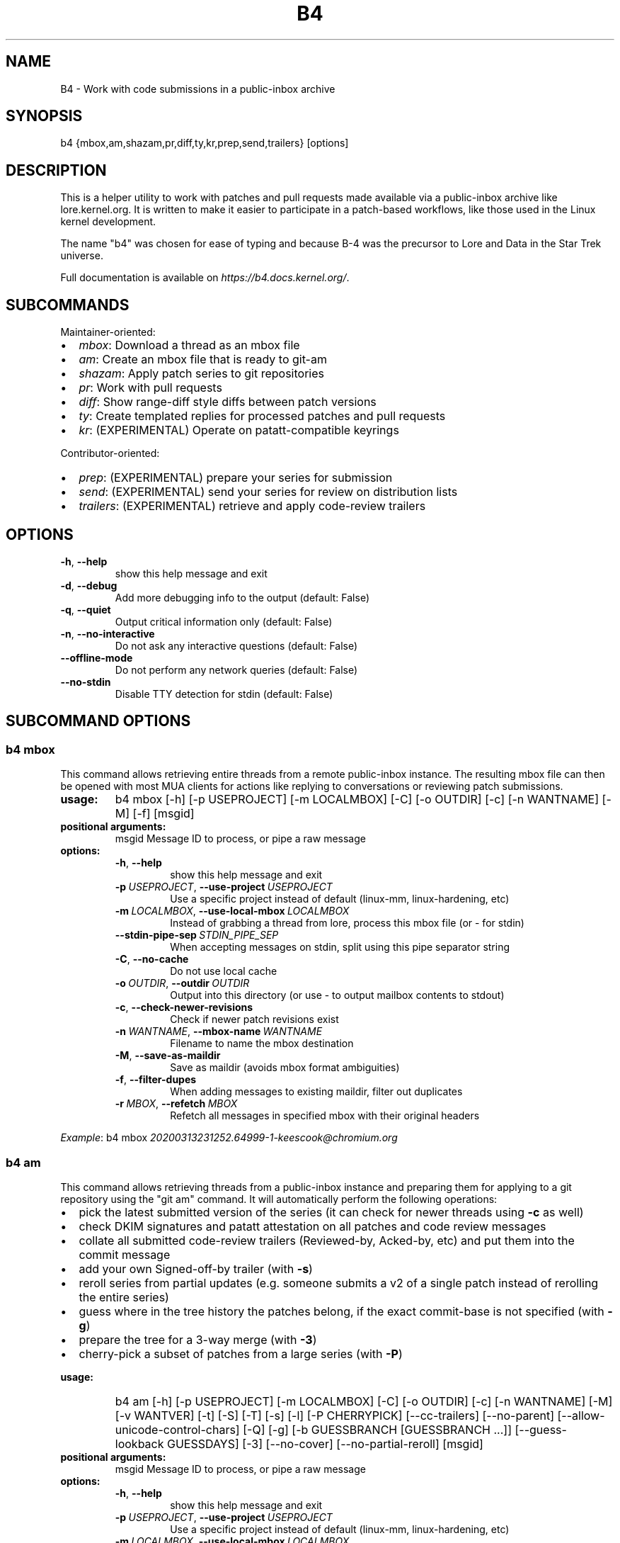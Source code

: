 .\" Man page generated from reStructuredText.
.
.
.nr rst2man-indent-level 0
.
.de1 rstReportMargin
\\$1 \\n[an-margin]
level \\n[rst2man-indent-level]
level margin: \\n[rst2man-indent\\n[rst2man-indent-level]]
-
\\n[rst2man-indent0]
\\n[rst2man-indent1]
\\n[rst2man-indent2]
..
.de1 INDENT
.\" .rstReportMargin pre:
. RS \\$1
. nr rst2man-indent\\n[rst2man-indent-level] \\n[an-margin]
. nr rst2man-indent-level +1
.\" .rstReportMargin post:
..
.de UNINDENT
. RE
.\" indent \\n[an-margin]
.\" old: \\n[rst2man-indent\\n[rst2man-indent-level]]
.nr rst2man-indent-level -1
.\" new: \\n[rst2man-indent\\n[rst2man-indent-level]]
.in \\n[rst2man-indent\\n[rst2man-indent-level]]u
..
.TH "B4" 5 "2023-01-19" "0.12.0" ""
.SH NAME
B4 \- Work with code submissions in a public-inbox archive
.SH SYNOPSIS
.sp
b4 {mbox,am,shazam,pr,diff,ty,kr,prep,send,trailers} [options]
.SH DESCRIPTION
.sp
This is a helper utility to work with patches and pull requests made
available via a public\-inbox archive like lore.kernel.org. It is
written to make it easier to participate in a patch\-based workflows,
like those used in the Linux kernel development.
.sp
The name \(dqb4\(dq was chosen for ease of typing and because B\-4 was the
precursor to Lore and Data in the Star Trek universe.
.sp
Full documentation is available on \fI\%https://b4.docs.kernel.org/\fP\&.
.SH SUBCOMMANDS
.sp
Maintainer\-oriented:
.INDENT 0.0
.IP \(bu 2
\fImbox\fP: Download a thread as an mbox file
.IP \(bu 2
\fIam\fP: Create an mbox file that is ready to git\-am
.IP \(bu 2
\fIshazam\fP: Apply patch series to git repositories
.IP \(bu 2
\fIpr\fP: Work with pull requests
.IP \(bu 2
\fIdiff\fP: Show range\-diff style diffs between patch versions
.IP \(bu 2
\fIty\fP: Create templated replies for processed patches and pull requests
.IP \(bu 2
\fIkr\fP: (EXPERIMENTAL) Operate on patatt\-compatible keyrings
.UNINDENT
.sp
Contributor\-oriented:
.INDENT 0.0
.IP \(bu 2
\fIprep\fP: (EXPERIMENTAL) prepare your series for submission
.IP \(bu 2
\fIsend\fP: (EXPERIMENTAL) send your series for review on distribution lists
.IP \(bu 2
\fItrailers\fP: (EXPERIMENTAL) retrieve and apply code\-review trailers
.UNINDENT
.SH OPTIONS
.INDENT 0.0
.TP
.B  \-h\fP,\fB  \-\-help
show this help message and exit
.TP
.B  \-d\fP,\fB  \-\-debug
Add more debugging info to the output (default: False)
.TP
.B  \-q\fP,\fB  \-\-quiet
Output critical information only (default: False)
.TP
.B  \-n\fP,\fB  \-\-no\-interactive
Do not ask any interactive questions (default: False)
.TP
.B  \-\-offline\-mode
Do not perform any network queries (default: False)
.TP
.B  \-\-no\-stdin
Disable TTY detection for stdin (default: False)
.UNINDENT
.SH SUBCOMMAND OPTIONS
.SS b4 mbox
.sp
This command allows retrieving entire threads from a remote public\-inbox
instance. The resulting mbox file can then be opened with most MUA
clients for actions like replying to conversations or reviewing patch
submissions.
.INDENT 0.0
.TP
.B usage:
b4 mbox [\-h] [\-p USEPROJECT] [\-m LOCALMBOX] [\-C] [\-o OUTDIR] [\-c] [\-n WANTNAME] [\-M] [\-f] [msgid]
.TP
.B positional arguments:
msgid                 Message ID to process, or pipe a raw message
.TP
.B options:
.INDENT 7.0
.TP
.B  \-h\fP,\fB  \-\-help
show this help message and exit
.TP
.BI \-p \ USEPROJECT\fR,\fB \ \-\-use\-project \ USEPROJECT
Use a specific project instead of default (linux\-mm, linux\-hardening, etc)
.TP
.BI \-m \ LOCALMBOX\fR,\fB \ \-\-use\-local\-mbox \ LOCALMBOX
Instead of grabbing a thread from lore, process this mbox file (or \- for stdin)
.TP
.BI \-\-stdin\-pipe\-sep \ STDIN_PIPE_SEP
When accepting messages on stdin, split using this pipe separator string
.TP
.B  \-C\fP,\fB  \-\-no\-cache
Do not use local cache
.TP
.BI \-o \ OUTDIR\fR,\fB \ \-\-outdir \ OUTDIR
Output into this directory (or use \- to output mailbox contents to stdout)
.TP
.B  \-c\fP,\fB  \-\-check\-newer\-revisions
Check if newer patch revisions exist
.TP
.BI \-n \ WANTNAME\fR,\fB \ \-\-mbox\-name \ WANTNAME
Filename to name the mbox destination
.TP
.B  \-M\fP,\fB  \-\-save\-as\-maildir
Save as maildir (avoids mbox format ambiguities)
.TP
.B  \-f\fP,\fB  \-\-filter\-dupes
When adding messages to existing maildir, filter out duplicates
.TP
.BI \-r \ MBOX\fR,\fB \ \-\-refetch \ MBOX
Refetch all messages in specified mbox with their original headers
.UNINDENT
.UNINDENT
.sp
\fIExample\fP: b4 mbox \fI\%20200313231252.64999\-1\-keescook@chromium.org\fP
.SS b4 am
.sp
This command allows retrieving threads from a public\-inbox instance and
preparing them for applying to a git repository using the \(dqgit am\(dq
command. It will automatically perform the following operations:
.INDENT 0.0
.IP \(bu 2
pick the latest submitted version of the series (it can check for
newer threads using \fB\-c\fP as well)
.IP \(bu 2
check DKIM signatures and patatt attestation on all patches and code
review messages
.IP \(bu 2
collate all submitted code\-review trailers (Reviewed\-by, Acked\-by,
etc) and put them into the commit message
.IP \(bu 2
add your own Signed\-off\-by trailer (with \fB\-s\fP)
.IP \(bu 2
reroll series from partial updates (e.g. someone submits a v2 of a
single patch instead of rerolling the entire series)
.IP \(bu 2
guess where in the tree history the patches belong, if the exact
commit\-base is not specified (with \fB\-g\fP)
.IP \(bu 2
prepare the tree for a 3\-way merge (with \fB\-3\fP)
.IP \(bu 2
cherry\-pick a subset of patches from a large series (with \fB\-P\fP)
.UNINDENT
.INDENT 0.0
.TP
.B usage:
b4 am [\-h] [\-p USEPROJECT] [\-m LOCALMBOX] [\-C] [\-o OUTDIR] [\-c] [\-n WANTNAME] [\-M] [\-v WANTVER] [\-t] [\-S] [\-T] [\-s] [\-l] [\-P CHERRYPICK] [\-\-cc\-trailers] [\-\-no\-parent] [\-\-allow\-unicode\-control\-chars] [\-Q] [\-g] [\-b GUESSBRANCH [GUESSBRANCH ...]] [\-\-guess\-lookback GUESSDAYS] [\-3] [\-\-no\-cover] [\-\-no\-partial\-reroll] [msgid]
.TP
.B positional arguments:
msgid                 Message ID to process, or pipe a raw message
.TP
.B options:
.INDENT 7.0
.TP
.B  \-h\fP,\fB  \-\-help
show this help message and exit
.TP
.BI \-p \ USEPROJECT\fR,\fB \ \-\-use\-project \ USEPROJECT
Use a specific project instead of default (linux\-mm, linux\-hardening, etc)
.TP
.BI \-m \ LOCALMBOX\fR,\fB \ \-\-use\-local\-mbox \ LOCALMBOX
Instead of grabbing a thread from lore, process this mbox file (or \- for stdin)
.TP
.BI \-\-stdin\-pipe\-sep \ STDIN_PIPE_SEP
When accepting messages on stdin, split using this pipe separator string
.TP
.B  \-C\fP,\fB  \-\-no\-cache
Do not use local cache
.TP
.BI \-o \ OUTDIR\fR,\fB \ \-\-outdir \ OUTDIR
Output into this directory (or use \- to output mailbox contents to stdout)
.TP
.B  \-c\fP,\fB  \-\-check\-newer\-revisions
Check if newer patch revisions exist
.TP
.BI \-n \ WANTNAME\fR,\fB \ \-\-mbox\-name \ WANTNAME
Filename to name the mbox destination
.TP
.B  \-M\fP,\fB  \-\-save\-as\-maildir
Save as maildir (avoids mbox format ambiguities)
.TP
.BI \-v \ WANTVER\fR,\fB \ \-\-use\-version \ WANTVER
Get a specific version of the patch/series
.TP
.B  \-t\fP,\fB  \-\-apply\-cover\-trailers
Apply trailers sent to the cover letter to all patches
.TP
.B  \-S\fP,\fB  \-\-sloppy\-trailers
Apply trailers without email address match checking
.TP
.B  \-T\fP,\fB  \-\-no\-add\-trailers
Do not add or sort any trailers
.TP
.B  \-s\fP,\fB  \-\-add\-my\-sob
Add your own signed\-off\-by to every patch
.TP
.B  \-l\fP,\fB  \-\-add\-link
Add a Link: with message\-id lookup URL to every patch
.TP
.BI \-P \ CHERRYPICK\fR,\fB \ \-\-cherry\-pick \ CHERRYPICK
Cherry\-pick a subset of patches (e.g. \(dq\-P 1\-2,4,6\-\(dq, \(dq\-P _\(dq to use just the msgid specified, or \(dq\-P \fIglobbing\fP\(dq to match on commit subject)
.TP
.B  \-\-cc\-trailers
Copy all Cc\(aqd addresses into Cc: trailers
.TP
.B  \-\-no\-parent
Break thread at the msgid specified and ignore any parent messages
.TP
.B  \-\-allow\-unicode\-control\-chars
Allow unicode control characters (very rarely legitimate)
.TP
.B  \-Q\fP,\fB  \-\-quilt\-ready
Save patches in a quilt\-ready folder
.TP
.B  \-g\fP,\fB  \-\-guess\-base
Try to guess the base of the series (if not specified)
.UNINDENT
.INDENT 7.0
.TP
.B \-b GUESSBRANCH [GUESSBRANCH ...], \-\-guess\-branch GUESSBRANCH [GUESSBRANCH ...]
When guessing base, restrict to this branch (use with \-g)
.UNINDENT
.INDENT 7.0
.TP
.BI \-\-guess\-lookback \ GUESSDAYS
When guessing base, go back this many days from the patch date (default: 2 weeks)
.TP
.B  \-3\fP,\fB  \-\-prep\-3way
Prepare for a 3\-way merge (tries to ensure that all index blobs exist by making a fake commit range)
.TP
.B  \-\-no\-cover
Do not save the cover letter (on by default when using \-o \-)
.TP
.B  \-\-no\-partial\-reroll
Do not reroll partial series when detected
.UNINDENT
.UNINDENT
.sp
\fIExample\fP: b4 am \fI\%20200313231252.64999\-1\-keescook@chromium.org\fP
.SS b4 shazam
.sp
This is very similar to \fBb4 am\fP, but will also apply patches
directly to the current git tree using \fBgit am\fP\&. Alternatively, when
used with \fB\-H\fP, it can fetch the patch series into \fBFETCH_HEAD\fP as
if it were a pull request, so it can be reviewed and merged. In this
case, the cover letter is used as a template for the merge commit.
.sp
If you want to automatically invoke git\-merge, you can use \fB\-M\fP
instead of \fB\-H\fP\&.
.INDENT 0.0
.TP
.B usage:
b4 shazam [\-h] [\-p USEPROJECT] [\-m LOCALMBOX] [\-C] [\-v WANTVER] [\-t] [\-S] [\-T] [\-s] [\-l] [\-P CHERRYPICK] [\-\-cc\-trailers] [\-\-no\-parent] [\-\-allow\-unicode\-control\-chars] [\-H | \-M] [\-\-guess\-lookback GUESSDAYS] [msgid]
.TP
.B positional arguments:
msgid                 Message ID to process, or pipe a raw message
.TP
.B options:
.INDENT 7.0
.TP
.B  \-h\fP,\fB  \-\-help
show this help message and exit
.TP
.BI \-p \ USEPROJECT\fR,\fB \ \-\-use\-project \ USEPROJECT
Use a specific project instead of default (linux\-mm, linux\-hardening, etc)
.TP
.BI \-m \ LOCALMBOX\fR,\fB \ \-\-use\-local\-mbox \ LOCALMBOX
Instead of grabbing a thread from lore, process this mbox file (or \- for stdin)
.TP
.BI \-\-stdin\-pipe\-sep \ STDIN_PIPE_SEP
When accepting messages on stdin, split using this pipe separator string
.TP
.B  \-C\fP,\fB  \-\-no\-cache
Do not use local cache
.TP
.BI \-v \ WANTVER\fR,\fB \ \-\-use\-version \ WANTVER
Get a specific version of the patch/series
.TP
.B  \-t\fP,\fB  \-\-apply\-cover\-trailers
Apply trailers sent to the cover letter to all patches
.TP
.B  \-S\fP,\fB  \-\-sloppy\-trailers
Apply trailers without email address match checking
.TP
.B  \-T\fP,\fB  \-\-no\-add\-trailers
Do not add or sort any trailers
.TP
.B  \-s\fP,\fB  \-\-add\-my\-sob
Add your own signed\-off\-by to every patch
.TP
.B  \-l\fP,\fB  \-\-add\-link
Add a Link: with message\-id lookup URL to every patch
.TP
.BI \-P \ CHERRYPICK\fR,\fB \ \-\-cherry\-pick \ CHERRYPICK
Cherry\-pick a subset of patches (e.g. \(dq\-P 1\-2,4,6\-\(dq, \(dq\-P _\(dq to use just the msgid specified, or \(dq\-P \fIglobbing\fP\(dq to match on commit subject)
.TP
.B  \-\-cc\-trailers
Copy all Cc\(aqd addresses into Cc: trailers
.TP
.B  \-\-no\-parent
Break thread at the msgid specified and ignore any parent messages
.TP
.B  \-\-allow\-unicode\-control\-chars
Allow unicode control characters (very rarely legitimate)
.TP
.B  \-H\fP,\fB  \-\-make\-fetch\-head
Attempt to treat series as a pull request and fetch it into FETCH_HEAD
.TP
.B  \-M\fP,\fB  \-\-merge
Attempt to merge series as if it were a pull request (execs git\-merge)
.TP
.BI \-\-guess\-lookback \ GUESSDAYS
(use with \-H or \-M) When guessing base, go back this many days from the patch date (default: 3 weeks)
.TP
.BI \-\-merge\-base \ COMMIT
(use with \-H or \-M) Force this base when merging
.UNINDENT
.UNINDENT
.sp
\fIExample\fP: b4 shazam \-H \fI\%20200313231252.64999\-1\-keescook@chromium.org\fP
.SS b4 pr
.sp
This command is for working with pull requests submitted using
\fBgit\-request\-pull\fP\&.
.INDENT 0.0
.TP
.B usage:
command.py pr [\-h] [\-g GITDIR] [\-b BRANCH] [\-c] [\-e] [\-o OUTMBOX] [msgid]
.TP
.B positional arguments:
msgid                 Message ID to process, or pipe a raw message
.TP
.B optional arguments:
.INDENT 7.0
.TP
.B  \-h\fP,\fB  \-\-help
show this help message and exit
.TP
.BI \-g \ GITDIR\fR,\fB \ \-\-gitdir \ GITDIR
Operate on this git tree instead of current dir
.TP
.BI \-b \ BRANCH\fR,\fB \ \-\-branch \ BRANCH
Check out FETCH_HEAD into this branch after fetching
.TP
.B  \-c\fP,\fB  \-\-check
Check if pull request has already been applied
.TP
.B  \-e\fP,\fB  \-\-explode
Convert a pull request into an mbox full of patches
.TP
.BI \-o \ OUTMBOX\fR,\fB \ \-\-output\-mbox \ OUTMBOX
Save exploded messages into this mailbox (default: msgid.mbx)
.TP
.B  \-l\fP,\fB  \-\-retrieve\-links
Attempt to retrieve any Link: URLs (use with \-e)
.TP
.BI \-f \ MAILFROM\fR,\fB \ \-\-from\-addr \ MAILFROM
Use this From: in exploded messages (use with \-e)
.UNINDENT
.UNINDENT
.sp
\fIExample\fP: b4 pr \fI\%202003292120.2BDCB41@keescook\fP
.SS b4 ty
.INDENT 0.0
.TP
.B usage:
b4 ty [\-h] [\-g GITDIR] [\-o OUTDIR] [\-l] [\-t THANK_FOR [THANK_FOR ...]] [\-d DISCARD [DISCARD ...]] [\-a] [\-b BRANCH] [\-\-since SINCE] [\-S] [\-\-dry\-run]
.TP
.B optional arguments:
.INDENT 7.0
.TP
.B  \-h\fP,\fB  \-\-help
show this help message and exit
.TP
.BI \-g \ GITDIR\fR,\fB \ \-\-gitdir \ GITDIR
Operate on this git tree instead of current dir
.TP
.BI \-o \ OUTDIR\fR,\fB \ \-\-outdir \ OUTDIR
Write thanks files into this dir (default=.)
.TP
.B  \-l\fP,\fB  \-\-list
List pull requests and patch series you have retrieved
.TP
.BI \-t \ THANK_FOR\fR,\fB \ \-\-thank\-for \ THANK_FOR
Generate thankyous for specific entries from \-l (e.g.: 1,3\-5,7\-; or \(dqall\(dq)
.TP
.BI \-d \ DISCARD\fR,\fB \ \-\-discard \ DISCARD
Discard specific messages from \-l (e.g.: 1,3\-5,7\-; or \(dqall\(dq)
.TP
.B  \-a\fP,\fB  \-\-auto
Use the Auto\-Thankanator gun to figure out what got applied/merged
.TP
.BI \-b \ BRANCH\fR,\fB \ \-\-branch \ BRANCH
The branch to check against, instead of current
.TP
.BI \-\-since \ SINCE
The \-\-since option to use when auto\-matching patches (default=1.week)
.TP
.B  \-S\fP,\fB  \-\-send\-email
Send email instead of writing out .thanks files
.TP
.B  \-\-dry\-run
Print out emails instead of sending them
.TP
.BI \-\-pw\-set\-state \ PW_STATE
Set this patchwork state instead of default (use with \-a, \-t or \-d)
.UNINDENT
.UNINDENT
.sp
\fBNOTE:\fP
.INDENT 0.0
.INDENT 3.5
To send mails directly using \-S, you should have a configured
[sendemail] section somewhere in your applicable git configuration
files (global or in\-tree).
.UNINDENT
.UNINDENT
.sp
\fIExample\fP: b4 ty \-aS \-\-dry\-run
.SS b4 diff
.INDENT 0.0
.TP
.B usage:
b4 diff [\-h] [\-g GITDIR] [\-p USEPROJECT] [\-C] [\-v WANTVERS [WANTVERS ...]] [\-n] [\-o OUTDIFF] [\-c] [\-m AMBOX AMBOX] [msgid]
.TP
.B positional arguments:
msgid                 Message ID to process, pipe a raw message, or use \-m
.UNINDENT
.sp
optional arguments:
.INDENT 0.0
.INDENT 3.5
.INDENT 0.0
.TP
.B  \-h\fP,\fB  \-\-help
show this help message and exit
.TP
.BI \-g \ GITDIR\fR,\fB \ \-\-gitdir \ GITDIR
Operate on this git tree instead of current dir
.TP
.BI \-p \ USEPROJECT\fR,\fB \ \-\-use\-project \ USEPROJECT
Use a specific project instead of guessing (linux\-mm, linux\-hardening, etc)
.TP
.B  \-C\fP,\fB  \-\-no\-cache
Do not use local cache
.UNINDENT
.INDENT 0.0
.TP
.B \-v WANTVERS [WANTVERS ...], \-\-compare\-versions WANTVERS [WANTVERS ...]
Compare specific versions instead of latest and one before that, e.g. \-v 3 5
.UNINDENT
.INDENT 0.0
.TP
.B  \-n\fP,\fB  \-\-no\-diff
Do not generate a diff, just show the command to do it
.TP
.BI \-o \ OUTDIFF\fR,\fB \ \-\-output\-diff \ OUTDIFF
Save diff into this file instead of outputting to stdout
.TP
.B  \-c\fP,\fB  \-\-color
Force color output even when writing to file
.UNINDENT
.INDENT 0.0
.TP
.B \-m AMBOX AMBOX, \-\-compare\-am\-mboxes AMBOX AMBOX
Compare two mbx files prepared with \(dqb4 am\(dq
.UNINDENT
.UNINDENT
.UNINDENT
.sp
\fIExample\fP: b4 diff \fI\%20200526205322.23465\-1\-mic@digikod.net\fP
.SS b4 kr
.INDENT 0.0
.TP
.B usage:
b4 kr [\-h] [\-p USEPROJECT] [\-m LOCALMBOX] [\-C] [\-\-show\-keys] [msgid]
.TP
.B positional arguments:
msgid                 Message ID to process, or pipe a raw message
.TP
.B optional arguments:
.INDENT 7.0
.TP
.B  \-h\fP,\fB  \-\-help
show this help message and exit
.TP
.BI \-p \ USEPROJECT\fR,\fB \ \-\-use\-project \ USEPROJECT
Use a specific project instead of guessing (linux\-mm, linux\-hardening, etc)
.TP
.BI \-m \ LOCALMBOX\fR,\fB \ \-\-use\-local\-mbox \ LOCALMBOX
Instead of grabbing a thread from lore, process this mbox file (or \- for stdin)
.TP
.BI \-\-stdin\-pipe\-sep \ STDIN_PIPE_SEP
When accepting messages on stdin, split using this pipe separator string
.TP
.B  \-C\fP,\fB  \-\-no\-cache
Do not use local cache
.TP
.B  \-\-show\-keys
Show all developer keys from the thread
.UNINDENT
.UNINDENT
.sp
\fIExample\fP: b4 kr \-\-show\-keys \fI\%20210521184811.617875\-1\-konstantin@linuxfoundation.org\fP
.SS b4 prep
.INDENT 0.0
.TP
.B usage:
b4 prep [\-h] [\-c | \-p OUTPUT_DIR | \-\-edit\-cover | \-\-show\-revision | \-\-force\-revision N | \-\-compare\-to vN | \-\-manual\-reroll COVER_MSGID | \-\-set\-prefixes PREFIX [PREFIX ...] | \-\-show\-info [PARAM] ] | [ \-\-cleanup [BRANCHNAME] ] [\-n NEW_SERIES_NAME] [\-f FORK_POINT] [\-F MSGID] [\-e ENROLL_BASE]
.TP
.B options:
.INDENT 7.0
.TP
.B  \-h\fP,\fB  \-\-help
show this help message and exit
.TP
.B  \-c\fP,\fB  \-\-auto\-to\-cc
Automatically populate cover letter trailers with To and Cc addresses
.TP
.BI \-p \ OUTPUT_DIR\fR,\fB \ \-\-format\-patch \ OUTPUT_DIR
Output prep\-tracked commits as patches
.TP
.B  \-\-edit\-cover
Edit the cover letter in your defined $EDITOR (or core.editor)
.TP
.B  \-\-show\-revision
Show current series revision number
.TP
.BI \-\-force\-revision \ N
Force revision to be this number instead
.TP
.BI \-\-compare\-to \ vN
Display a range\-diff to previously sent revision N
.TP
.BI \-\-manual\-reroll \ COVER_MSGID
Mark current revision as sent and reroll (requires cover letter msgid)
.UNINDENT
.INDENT 7.0
.TP
.B \-\-set\-prefixes PREFIX [PREFIX ...]
Extra prefixes to add to [PATCH] (e.g.: RFC mydrv)
.TP
.B \-\-show\-info [PARAM]
Show series info in a format that can be passed to other tools
.TP
.B \-\-cleanup [BRANCHNAME]
Archive and delete obsolete prep\-managed branches
.UNINDENT
.TP
.B Create new branch:
Create a new branch for working on patch series
.INDENT 7.0
.TP
.BI \-n \ NEW_SERIES_NAME\fR,\fB \ \-\-new \ NEW_SERIES_NAME
Create a new branch for working on a patch series
.TP
.BI \-f \ FORK_POINT\fR,\fB \ \-\-fork\-point \ FORK_POINT
When creating a new branch, use this fork point instead of HEAD
.TP
.BI \-F \ MSGID\fR,\fB \ \-\-from\-thread \ MSGID
When creating a new branch, use this thread
.UNINDENT
.TP
.B Enroll existing branch:
Enroll existing branch for prep work
.INDENT 7.0
.TP
.BI \-e \ ENROLL_BASE\fR,\fB \ \-\-enroll \ ENROLL_BASE
Enroll current branch, using the passed tag, branch, or commit as fork base
.UNINDENT
.UNINDENT
.SS b4 send
.INDENT 0.0
.TP
.B usage:
b4 send [\-h] [\-d | \-o OUTPUT_DIR | \-\-dry\-run\-to ADDR [ADDR ...] | \-\-reflect] [\-\-no\-trailer\-to\-cc] [\-\-to ADDR [ADDR ...]] [\-\-cc ADDR [ADDR ...]] [\-\-not\-me\-too] [\-\-resend [vN]] [\-\-no\-sign] [\-\-web\-auth\-new] [\-\-web\-auth\-verify VERIFY_TOKEN]
.TP
.B options:
.INDENT 7.0
.TP
.B  \-h\fP,\fB  \-\-help
show this help message and exit
.TP
.B  \-d\fP,\fB  \-\-dry\-run
Do not send, just dump out raw smtp messages to the stdout
.UNINDENT
.INDENT 7.0
.TP
.B \-\-dry\-run\-to ADDR [ADDR ...]
Like \-\-dry\-run, but sends out via email to specified recipients
.UNINDENT
.INDENT 7.0
.TP
.BI \-o \ OUTPUT_DIR\fR,\fB \ \-\-output\-dir \ OUTPUT_DIR
Do not send, write raw messages to this directory (forces \-\-dry\-run)
.TP
.B  \-\-reflect
Send everything to yourself instead of the actual recipients
.TP
.B  \-\-no\-trailer\-to\-cc
Do not add any addresses found in the cover or patch trailers to To: or Cc:
.UNINDENT
.INDENT 7.0
.TP
.B \-\-to ADDR [ADDR ...]
Addresses to add to the To: list
.TP
.B \-\-cc ADDR [ADDR ...]
Addresses to add to the Cc: list
.UNINDENT
.INDENT 7.0
.TP
.B  \-\-not\-me\-too
Remove yourself from the To: or Cc: list
.UNINDENT
.INDENT 7.0
.TP
.B \-\-resend [vN]
Resend a previously sent version of the series
.UNINDENT
.INDENT 7.0
.TP
.B  \-\-no\-sign
Do not add the cryptographic attestation signature header
.UNINDENT
.TP
.B Web submission:
Authenticate with the web submission endpoint
.INDENT 7.0
.TP
.B  \-\-web\-auth\-new
Initiate a new web authentication request
.TP
.BI \-\-web\-auth\-verify \ VERIFY_TOKEN
Submit the token received via verification email
.UNINDENT
.UNINDENT
.SS b4 trailers
.INDENT 0.0
.TP
.B usage:
b4 trailers [\-h] [\-u] [\-S] [\-F MSGID] [\-\-since SINCE]
.TP
.B options:
.INDENT 7.0
.TP
.B  \-h\fP,\fB  \-\-help
show this help message and exit
.TP
.B  \-u\fP,\fB  \-\-update
Update branch commits with latest received trailers
.TP
.B  \-S\fP,\fB  \-\-sloppy\-trailers
Apply trailers without email address match checking
.TP
.BI \-F \ MSGID\fR,\fB \ \-\-trailers\-from \ MSGID
Look for trailers in the thread with this msgid instead of using the series change\-id
.TP
.BI \-\-since \ SINCE
The \-\-since option to use with \-F when auto\-matching patches (default=1.month)
.TP
.BI \-m \ LOCALMBOX\fR,\fB \ \-\-use\-local\-mbox \ LOCALMBOX
Instead of grabbing a thread from lore, process this mbox file (or \- for stdin)
.TP
.BI \-\-stdin\-pipe\-sep \ STDIN_PIPE_SEP
When accepting messages on stdin, split using this pipe separator string
.TP
.B  \-C\fP,\fB  \-\-no\-cache
Do not use local cache
.UNINDENT
.UNINDENT
.SH CONFIGURATION
.sp
B4 configuration is handled via git\-config(1), so you can store it in
either the toplevel $HOME/.gitconfig file, or in a per\-repository
\&.git/config file if your workflow changes per project.
.sp
To see configuration options available, see online documentation at
\fI\%https://b4.docs.kernel.org/en/latest/config.html\fP
.SH PROXYING REQUESTS
.sp
Commands making remote HTTP requests may be configured to use a proxy by
setting the \fBHTTPS_PROXY\fP environment variable, as described in
\fI\%https://docs.python\-requests.org/en/latest/user/advanced/#proxies\fP\&.
.SH SUPPORT
.sp
Please email \fI\%tools@linux.kernel.org\fP with support requests,
or browse the list archive at \fI\%https://lore.kernel.org/tools\fP\&.
.SH AUTHOR
mricon@kernel.org

License: GPLv2+
.SH COPYRIGHT
The Linux Foundation and contributors
.\" Generated by docutils manpage writer.
.
